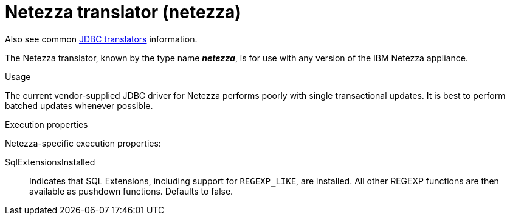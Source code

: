 // Module included in the following assemblies:
// as_jdbc-translators.adoc
[id="netezza-translator"]
= Netezza translator (netezza)

Also see common xref:jdbc-translators[JDBC translators] information.

The Netezza translator, known by the type name *_netezza_*, is for use with any version of the IBM Netezza appliance.

.Usage
The current vendor-supplied JDBC driver for Netezza performs poorly with single transactional updates. 
It is best to perform batched updates whenever possible.

.Execution properties
Netezza-specific execution properties:

SqlExtensionsInstalled:: Indicates that SQL Extensions, including support for `REGEXP_LIKE`, are installed. 
All other REGEXP functions are then available as pushdown functions. 
Defaults to false.
